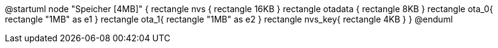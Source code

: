 @startuml
node "Speicher [4MB]" {
  rectangle nvs {
    rectangle 16KB
  }
  rectangle otadata {
    rectangle 8KB
  }
  rectangle ota_0{
    rectangle "1MB" as e1
  }
  rectangle ota_1{
    rectangle "1MB" as e2
  }
  rectangle nvs_key{
    rectangle 4KB
  }
}
@enduml